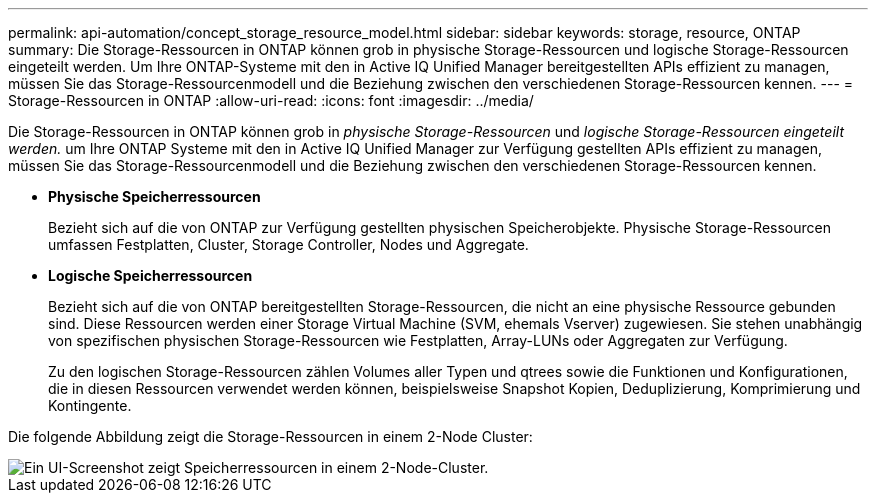 ---
permalink: api-automation/concept_storage_resource_model.html 
sidebar: sidebar 
keywords: storage, resource, ONTAP 
summary: Die Storage-Ressourcen in ONTAP können grob in physische Storage-Ressourcen und logische Storage-Ressourcen eingeteilt werden. Um Ihre ONTAP-Systeme mit den in Active IQ Unified Manager bereitgestellten APIs effizient zu managen, müssen Sie das Storage-Ressourcenmodell und die Beziehung zwischen den verschiedenen Storage-Ressourcen kennen. 
---
= Storage-Ressourcen in ONTAP
:allow-uri-read: 
:icons: font
:imagesdir: ../media/


[role="lead"]
Die Storage-Ressourcen in ONTAP können grob in _physische Storage-Ressourcen_ und _logische Storage-Ressourcen eingeteilt werden._ um Ihre ONTAP Systeme mit den in Active IQ Unified Manager zur Verfügung gestellten APIs effizient zu managen, müssen Sie das Storage-Ressourcenmodell und die Beziehung zwischen den verschiedenen Storage-Ressourcen kennen.

* *Physische Speicherressourcen*
+
Bezieht sich auf die von ONTAP zur Verfügung gestellten physischen Speicherobjekte. Physische Storage-Ressourcen umfassen Festplatten, Cluster, Storage Controller, Nodes und Aggregate.

* *Logische Speicherressourcen*
+
Bezieht sich auf die von ONTAP bereitgestellten Storage-Ressourcen, die nicht an eine physische Ressource gebunden sind. Diese Ressourcen werden einer Storage Virtual Machine (SVM, ehemals Vserver) zugewiesen. Sie stehen unabhängig von spezifischen physischen Storage-Ressourcen wie Festplatten, Array-LUNs oder Aggregaten zur Verfügung.

+
Zu den logischen Storage-Ressourcen zählen Volumes aller Typen und qtrees sowie die Funktionen und Konfigurationen, die in diesen Ressourcen verwendet werden können, beispielsweise Snapshot Kopien, Deduplizierung, Komprimierung und Kontingente.



Die folgende Abbildung zeigt die Storage-Ressourcen in einem 2-Node Cluster:

image::../media/storage_resource_model.gif[Ein UI-Screenshot zeigt Speicherressourcen in einem 2-Node-Cluster.]
